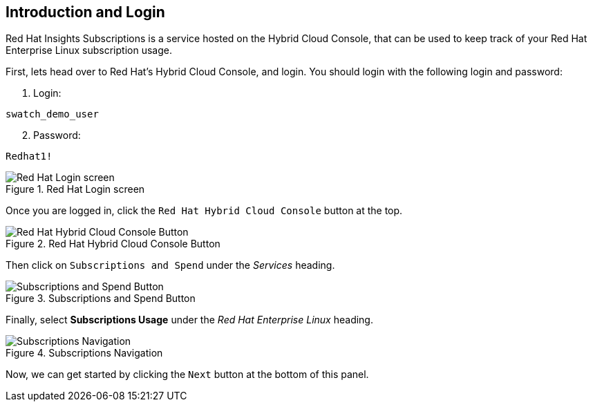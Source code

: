 :imagesdir: ../assets/images

== Introduction and Login

Red Hat Insights Subscriptions is a service hosted on the Hybrid Cloud
Console, that can be used to keep track of your Red Hat Enterprise Linux
subscription usage.

First, lets head over to Red Hat's Hybrid Cloud Console, and login. You should login with the following login and password:

. Login:

[source,bash]
----
swatch_demo_user
----

[start=2]
. Password:

[source,bash]
----
Redhat1!
----

.Red Hat Login screen
image::cloud-console-login.png[Red Hat Login screen]

Once you are logged in, click the `+Red Hat Hybrid Cloud Console+` button at the top.

.Red Hat Hybrid Cloud Console Button
image::rh_hcc_button.png[Red Hat Hybrid Cloud Console Button]

Then click on `+Subscriptions and Spend+` under the _Services_ heading.

.Subscriptions and Spend Button
image::subscriptions_and_spend_button.png[Subscriptions and Spend Button]

Finally, select *Subscriptions Usage* under the _Red Hat Enterprise Linux_ heading.

.Subscriptions Navigation
image::swatch-nav.png[Subscriptions Navigation]


Now, we can get started by clicking the `+Next+` button at the bottom of
this panel.
